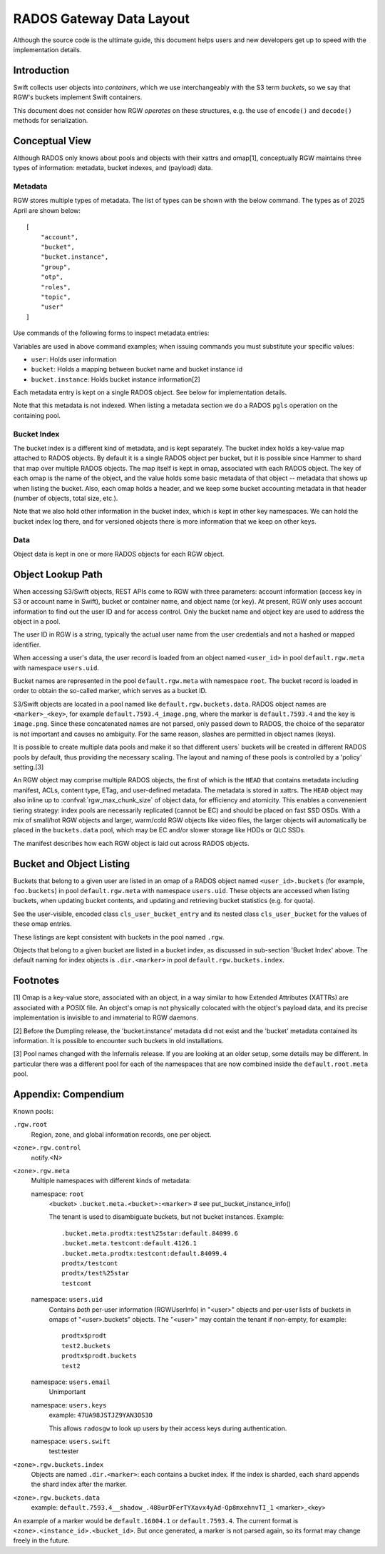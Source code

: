 ===========================
 RADOS Gateway Data Layout
===========================

Although the source code is the ultimate guide, this document helps
users and
new developers get up to speed with the implementation details.

Introduction
------------

Swift collects user objects into *containers*, which we use interchangeably with
the S3 term *buckets*, so we say that RGW's buckets implement Swift containers.

This document does not consider how RGW *operates* on these structures,
e.g. the use of ``encode()`` and ``decode()`` methods for serialization.

Conceptual View
---------------

Although RADOS only knows about pools and objects with their xattrs and
omap[1], conceptually RGW maintains three types of information:
metadata, bucket indexes, and (payload) data.

Metadata
^^^^^^^^

RGW stores multiple types of metadata.  The list of types can be shown
with the below command. The types as of 2025 April are shown below:

.. prompt:: bash #

   radosgw-admin metadata list

::

    [
        "account",
        "bucket",
        "bucket.instance",
        "group",
        "otp",
        "roles",
        "topic",
        "user"
    ]

Use commands of the following forms to inspect metadata entries:

.. prompt:: bash #

   radosgw-admin metadata list
   radosgw-admin metadata list bucket
   radosgw-admin metadata list bucket.instance
   radosgw-admin metadata list user
   radosgw-admin metadata get bucket:<bucket>
   radosgw-admin metadata get bucket.instance:<bucket>:<bucket_id>
   radosgw-admin metadata get user:<user>   # get or set
    
Variables are used in above command examples; when issuing commands you must
substitute your specific values:

- ``user``: Holds user information
- ``bucket``: Holds a mapping between bucket name and bucket instance id
- ``bucket.instance``: Holds bucket instance information[2]

Each metadata entry is kept on a single RADOS object. See below for implementation details.

Note that this metadata is not indexed. When listing a metadata section we do a
RADOS ``pgls`` operation on the containing pool.

Bucket Index
^^^^^^^^^^^^

The bucket index is a different kind of metadata, and is kept separately. The bucket index holds
a key-value map attached to RADOS objects. By default it is a single RADOS object per
bucket, but it is possible since Hammer to shard that map over multiple RADOS
objects. The map itself is kept in omap, associated with each RADOS object.
The key of each omap is the name of the object, and the value holds some basic
metadata of that object -- metadata that shows up when listing the bucket.
Also, each omap holds a header, and we keep some bucket accounting metadata
in that header (number of objects, total size, etc.).

Note that we also hold other information in the bucket index, which is kept in
other key namespaces. We can hold the bucket index log there, and for versioned
objects there is more information that we keep on other keys.

Data
^^^^

Object data is kept in one or more RADOS objects for each RGW object.

Object Lookup Path
------------------

When accessing S3/Swift objects, REST APIs come to RGW with three parameters:
account information (access key in S3 or account name in Swift),
bucket or container name, and object name (or key). At present, RGW only
uses account information to find out the user ID and for access control.
Only the bucket name and object key are used to address the object in a pool.

The user ID in RGW is a string, typically the actual user name from the user
credentials and not a hashed or mapped identifier.

When accessing a user's data, the user record is loaded from an object
named ``<user_id>`` in pool ``default.rgw.meta`` with namespace ``users.uid``.

Bucket names are represented in the pool ``default.rgw.meta`` with namespace
``root``. The bucket record is
loaded in order to obtain the so-called marker, which serves as a bucket ID.

S3/Swift objects are located in a pool named like ``default.rgw.buckets.data``.
RADOS object names are ``<marker>_<key>``,
for example ``default.7593.4_image.png``, where the marker is ``default.7593.4``
and the key is ``image.png``. Since these concatenated names are not parsed,
only passed down to RADOS, the choice of the separator is not important and
causes no ambiguity. For the same reason, slashes are permitted in object
names (keys).

It is possible to create multiple data pools and make it so that
different users\` buckets will be created in different RADOS pools by default,
thus providing the necessary scaling. The layout and naming of these pools
is controlled by a 'policy' setting.[3]

An RGW object may comprise multiple RADOS objects, the first of which
is the ``HEAD`` that contains metadata including manifest, ACLs, content type,
ETag, and user-defined metadata. The metadata is stored in xattrs.
The ``HEAD`` object may also inline up to :confval:`rgw_max_chunk_size` of object data, for efficiency
and atomicity.  This enables a convenenient tiering strategy:  index pools
are necessarily replicated (cannot be EC) and should be placed on fast SSD
OSDs.  With a mix of small/hot RGW objects and larger, warm/cold RGW
objects like video files, the larger objects will automatically be placed
in the ``buckets.data`` pool, which may be EC and/or slower storage like
HDDs or QLC SSDs.

The manifest describes how each RGW object is laid out across RADOS
objects.

Bucket and Object Listing
-------------------------

Buckets that belong to a given user are listed in an omap of a RADOS object named
``<user_id>.buckets`` (for example, ``foo.buckets``) in pool ``default.rgw.meta``
with namespace ``users.uid``.
These objects are accessed when listing buckets, when updating bucket
contents, and updating and retrieving bucket statistics (e.g. for quota).

See the user-visible, encoded class ``cls_user_bucket_entry`` and its
nested class ``cls_user_bucket`` for the values of these omap entries.

These listings are kept consistent with buckets in the pool named ``.rgw``.

Objects that belong to a given bucket are listed in a bucket index,
as discussed in sub-section 'Bucket Index' above. The default naming
for index objects is ``.dir.<marker>`` in pool ``default.rgw.buckets.index``.

Footnotes
---------

[1] Omap is a key-value store, associated with an object, in a way similar
to how Extended Attributes (XATTRs) are associated with a POSIX file. An object's omap
is not physically colocated with the object's payload data, and its precise
implementation is invisible to and immaterial to RGW daemons.

[2] Before the Dumpling release, the 'bucket.instance' metadata did not
exist and the 'bucket' metadata contained its information. It is possible
to encounter such buckets in old installations.

[3] Pool names changed with the Infernalis release.
If you are looking at an older setup, some details may be different. In
particular there was a different pool for each of the namespaces that are
now combined inside the ``default.root.meta`` pool.

Appendix: Compendium
--------------------

Known pools:

``.rgw.root``
  Region, zone, and global information records, one per object.

``<zone>.rgw.control``
  notify.<N>

``<zone>.rgw.meta``
  Multiple namespaces with different kinds of metadata:

  namespace: ``root``
    <bucket>
    ``.bucket.meta.<bucket>:<marker>``   # see put_bucket_instance_info()

    The tenant is used to disambiguate buckets, but not bucket instances.
    Example::

      .bucket.meta.prodtx:test%25star:default.84099.6
      .bucket.meta.testcont:default.4126.1
      .bucket.meta.prodtx:testcont:default.84099.4
      prodtx/testcont
      prodtx/test%25star
      testcont

  namespace: ``users.uid``
    Contains *both* per-user information (RGWUserInfo) in "<user>" objects
    and per-user lists of buckets in omaps of "<user>.buckets" objects.
    The "<user>" may contain the tenant if non-empty, for example::

      prodtx$prodt
      test2.buckets
      prodtx$prodt.buckets
      test2

  namespace: ``users.email``
    Unimportant

  namespace: ``users.keys``
    example: ``47UA98JSTJZ9YAN3OS3O``

    This allows ``radosgw`` to look up users by their access keys during authentication.

  namespace: ``users.swift``
    test:tester

``<zone>.rgw.buckets.index``
  Objects are named ``.dir.<marker>``: each contains a bucket index.
  If the index is sharded, each shard appends the shard index after
  the marker.

``<zone>.rgw.buckets.data``
  example: ``default.7593.4__shadow_.488urDFerTYXavx4yAd-Op8mxehnvTI_1``
  <marker>_<key>

An example of a marker would be ``default.16004.1`` or ``default.7593.4``.
The current format is ``<zone>.<instance_id>.<bucket_id>``. But once
generated, a marker is not parsed again, so its format may change
freely in the future.
